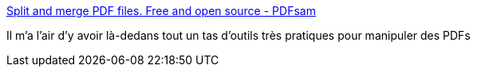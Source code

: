 :jbake-type: post
:jbake-status: published
:jbake-title: Split and merge PDF files. Free and open source - PDFsam
:jbake-tags: pdf,manipulation,software,freeware,open-source,windows,linux,macosx,_mois_mai,_année_2020
:jbake-date: 2020-05-20
:jbake-depth: ../
:jbake-uri: shaarli/1589947267000.adoc
:jbake-source: https://nicolas-delsaux.hd.free.fr/Shaarli?searchterm=https%3A%2F%2Fpdfsam.org%2F&searchtags=pdf+manipulation+software+freeware+open-source+windows+linux+macosx+_mois_mai+_ann%C3%A9e_2020
:jbake-style: shaarli

https://pdfsam.org/[Split and merge PDF files. Free and open source - PDFsam]

Il m'a l'air d'y avoir là-dedans tout un tas d'outils très pratiques pour manipuler des PDFs
